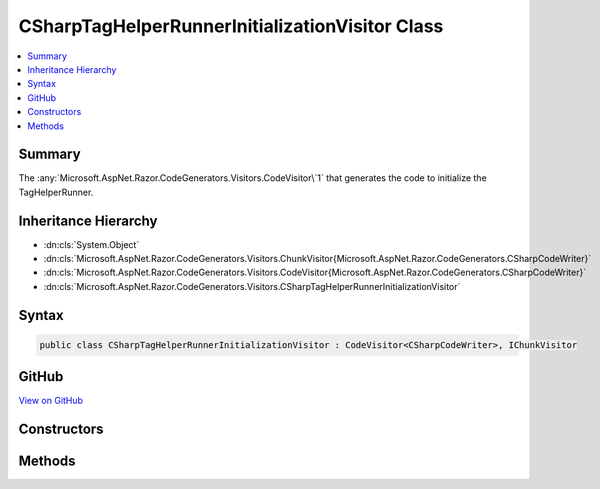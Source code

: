 

CSharpTagHelperRunnerInitializationVisitor Class
================================================



.. contents:: 
   :local:



Summary
-------

The :any:`Microsoft.AspNet.Razor.CodeGenerators.Visitors.CodeVisitor\`1` that generates the code to initialize the TagHelperRunner.





Inheritance Hierarchy
---------------------


* :dn:cls:`System.Object`
* :dn:cls:`Microsoft.AspNet.Razor.CodeGenerators.Visitors.ChunkVisitor{Microsoft.AspNet.Razor.CodeGenerators.CSharpCodeWriter}`
* :dn:cls:`Microsoft.AspNet.Razor.CodeGenerators.Visitors.CodeVisitor{Microsoft.AspNet.Razor.CodeGenerators.CSharpCodeWriter}`
* :dn:cls:`Microsoft.AspNet.Razor.CodeGenerators.Visitors.CSharpTagHelperRunnerInitializationVisitor`








Syntax
------

.. code-block:: csharp

   public class CSharpTagHelperRunnerInitializationVisitor : CodeVisitor<CSharpCodeWriter>, IChunkVisitor





GitHub
------

`View on GitHub <https://github.com/aspnet/apidocs/blob/master/aspnet/razor/src/Microsoft.AspNet.Razor/CodeGenerators/Visitors/CSharpTagHelperRunnerInitializationVisitor.cs>`_





.. dn:class:: Microsoft.AspNet.Razor.CodeGenerators.Visitors.CSharpTagHelperRunnerInitializationVisitor

Constructors
------------

.. dn:class:: Microsoft.AspNet.Razor.CodeGenerators.Visitors.CSharpTagHelperRunnerInitializationVisitor
    :noindex:
    :hidden:

    
    .. dn:constructor:: Microsoft.AspNet.Razor.CodeGenerators.Visitors.CSharpTagHelperRunnerInitializationVisitor.CSharpTagHelperRunnerInitializationVisitor(Microsoft.AspNet.Razor.CodeGenerators.CSharpCodeWriter, Microsoft.AspNet.Razor.CodeGenerators.CodeGeneratorContext)
    
        
    
        Creates a new instance of :any:`Microsoft.AspNet.Razor.CodeGenerators.Visitors.CSharpTagHelperRunnerInitializationVisitor`\.
    
        
        
        
        :param writer: The  used to generate code.
        
        :type writer: Microsoft.AspNet.Razor.CodeGenerators.CSharpCodeWriter
        
        
        :param context: The .
        
        :type context: Microsoft.AspNet.Razor.CodeGenerators.CodeGeneratorContext
    
        
        .. code-block:: csharp
    
           public CSharpTagHelperRunnerInitializationVisitor(CSharpCodeWriter writer, CodeGeneratorContext context)
    

Methods
-------

.. dn:class:: Microsoft.AspNet.Razor.CodeGenerators.Visitors.CSharpTagHelperRunnerInitializationVisitor
    :noindex:
    :hidden:

    
    .. dn:method:: Microsoft.AspNet.Razor.CodeGenerators.Visitors.CSharpTagHelperRunnerInitializationVisitor.Accept(Microsoft.AspNet.Razor.Chunks.Chunk)
    
        
        
        
        :type chunk: Microsoft.AspNet.Razor.Chunks.Chunk
    
        
        .. code-block:: csharp
    
           public override void Accept(Chunk chunk)
    
    .. dn:method:: Microsoft.AspNet.Razor.CodeGenerators.Visitors.CSharpTagHelperRunnerInitializationVisitor.Visit(Microsoft.AspNet.Razor.Chunks.TagHelperChunk)
    
        
    
        Writes the TagHelperRunner initialization code to the Writer.
    
        
        
        
        :param chunk: The .
        
        :type chunk: Microsoft.AspNet.Razor.Chunks.TagHelperChunk
    
        
        .. code-block:: csharp
    
           protected override void Visit(TagHelperChunk chunk)
    

